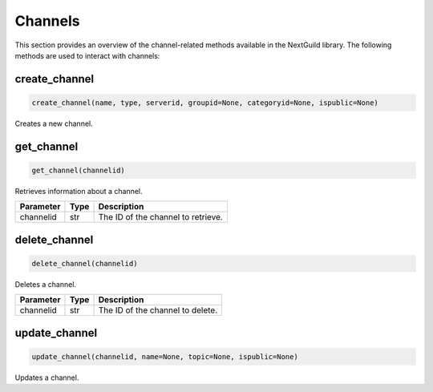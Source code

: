 Channels
============

This section provides an overview of the channel-related methods available in the NextGuild library. The following methods are used to interact with channels:

create_channel
--------------

.. code-block:: python

    create_channel(name, type, serverid, groupid=None, categoryid=None, ispublic=None)

Creates a new channel.

+-------------+---------------+-----------------------------------------------+
| Parameter   | Type          | Description                                   |
+=============+===============+===============================================+
| name        | str           | The name of the channel.                      |
+-------------+---------------+-----------------------------------------------+
| type        | str           | The type of the channel.                      |
+-------------+---------------+-----------------------------------------------+
| serverid    | str           | The ID of the server to create the channel in.|
+-------------+---------------+-----------------------------------------------+
| groupid     | str, optional | The ID of the group to create the channel in. |
+-------------+---------------+-----------------------------------------------+
| categoryid  | str, optional | The ID of the category to create the channel in.|
+-------------+---------------+-----------------------------------------------+
| ispublic    | bool, optional| Whether the channel is public or not.         |
+-------------+---------------+-----------------------------------------------+

get_channel
-----------

.. code-block:: python

    get_channel(channelid)

Retrieves information about a channel.

+-------------+--------+----------------------------------------+
| Parameter   | Type   | Description                            |
+=============+========+========================================+
| channelid   | str    | The ID of the channel to retrieve.     |
+-------------+--------+----------------------------------------+

delete_channel
--------------

.. code-block:: python

    delete_channel(channelid)

Deletes a channel.

+-------------+--------+----------------------------------------+
| Parameter   | Type   | Description                            |
+=============+========+========================================+
| channelid   | str    | The ID of the channel to delete.       |
+-------------+--------+----------------------------------------+

update_channel
--------------

.. code-block:: python

    update_channel(channelid, name=None, topic=None, ispublic=None)

Updates a channel.

+-------------+--------+----------------------------------------+
| Parameter   | Type   | Description                            |
+=============+========+========================================+
| channelid   | str    | The ID of the channel to update.       |
+-------------+--------+----------------------------------------+
| name        | str, optional | The new name of the channel.     |
+-------------+--------+----------------------------------------+
| topic       | str, optional | The new topic of the channel.    |
+-------------+--------+----------------------------------------+
| ispublic    | bool, optional| Whether the channel is public or not.|
+-------------+--------+----------------------------------------+
